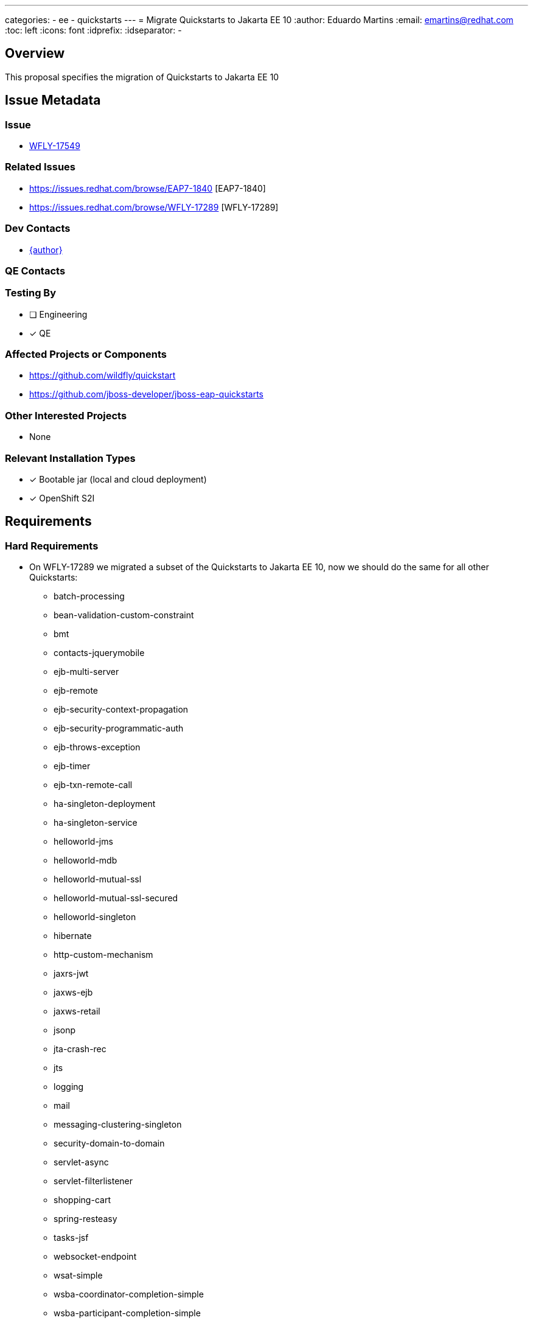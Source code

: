 ---
categories:
  - ee
  - quickstarts
---
= Migrate Quickstarts to Jakarta EE 10
:author:            Eduardo Martins
:email:             emartins@redhat.com
:toc:               left
:icons:             font
:idprefix:
:idseparator:       -

== Overview

This proposal specifies the migration of Quickstarts to Jakarta EE 10

== Issue Metadata

=== Issue

* https://issues.redhat.com/browse/WFLY-17549[WFLY-17549]

=== Related Issues

* https://issues.redhat.com/browse/EAP7-1840 [EAP7-1840]
* https://issues.redhat.com/browse/WFLY-17289 [WFLY-17289]

=== Dev Contacts

* mailto:{email}[{author}]

=== QE Contacts

=== Testing By
// Put an x in the relevant field to indicate if testing will be done by Engineering or QE. 
// Discuss with QE during the Kickoff state to decide this
* [ ] Engineering

* [x] QE

=== Affected Projects or Components

* https://github.com/wildfly/quickstart
* https://github.com/jboss-developer/jboss-eap-quickstarts

=== Other Interested Projects

* None

=== Relevant Installation Types
// Remove the x next to the relevant field if the feature in question is not relevant
// to that kind of WildFly installation

* [x] Bootable jar (local and cloud deployment)
* [x] OpenShift S2I

== Requirements

=== Hard Requirements

* On WFLY-17289 we migrated a subset of the Quickstarts to Jakarta EE 10, now we should do the same for all other Quickstarts:
** batch-processing
** bean-validation-custom-constraint
** bmt
** contacts-jquerymobile
** ejb-multi-server
** ejb-remote
** ejb-security-context-propagation
** ejb-security-programmatic-auth
** ejb-throws-exception
** ejb-timer
** ejb-txn-remote-call
** ha-singleton-deployment
** ha-singleton-service
** helloworld-jms
** helloworld-mdb
** helloworld-mutual-ssl
** helloworld-mutual-ssl-secured
** helloworld-singleton
** hibernate
** http-custom-mechanism
** jaxrs-jwt
** jaxws-ejb
** jaxws-retail
** jsonp
** jta-crash-rec
** jts
** logging
** mail
** messaging-clustering-singleton
** security-domain-to-domain
** servlet-async
** servlet-filterlistener
** shopping-cart
** spring-resteasy
** tasks-jsf
** websocket-endpoint
** wsat-simple
** wsba-coordinator-completion-simple
** wsba-participant-completion-simple

=== Nice-to-Have Requirements

* N/A

=== Non-Requirements

* N/A

== Test Plan

* TODO

== Community Documentation

* The shared asciidoc sections added to the Quickstarts repository by WFLY-17289, with respect to this proposal enhancements, should now be included too in the READMEs of the Quickstarts related with this proposal.

== Release Note Content

* The following Quickstarts were migrated to Jakarta EE 10:
** batch-processing
** bean-validation-custom-constraint
** bmt
** contacts-jquerymobile
** ejb-multi-server
** ejb-remote
** ejb-security-context-propagation
** ejb-security-programmatic-auth
** ejb-throws-exception
** ejb-timer
** ejb-txn-remote-call
** ha-singleton-deployment
** ha-singleton-service
** helloworld-jms
** helloworld-mdb
** helloworld-mutual-ssl
** helloworld-mutual-ssl-secured
** helloworld-singleton
** hibernate
** http-custom-mechanism
** jaxrs-jwt
** jaxws-ejb
** jaxws-retail
** jsonp
** jta-crash-rec
** jts
** logging
** mail
** messaging-clustering-singleton
** security-domain-to-domain
** servlet-async
** servlet-filterlistener
** shopping-cart
** spring-resteasy
** tasks-jsf
** websocket-endpoint
** wsat-simple
** wsba-coordinator-completion-simple
** wsba-participant-completion-simple

Please note that the following Quickstarts were migrated to Jakarta EE 10 previously and delivered with JBoss EAP 8 Beta:
** cmt
** ee-security
** helloworld
** helloworld-ws
** jaxrs-client
** kitchensink
** numberguess
** servlet-security
** temperature-converter
** thread-racing
** todo-backend
** websocket-hello